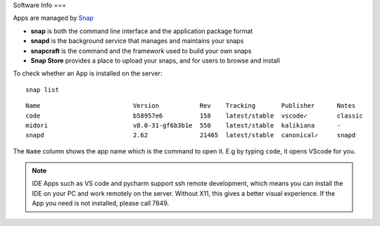 Software Info
===

Apps are managed by Snap_ 

* **snap** is both the command line interface and the application package format
* **snapd** is the background service that manages and maintains your snaps
* **snapcraft** is the command and the framework used to build your own snaps
* **Snap Store** provides a place to upload your snaps, and for users to browse and install


To check whether an App is installed on the server:

::

   snap list
   

::

  
  Name                         Version           Rev    Tracking       Publisher      Notes
  code                         b58957e6          158    latest/stable  vscode✓        classic
  midori                       v8.0-31-gf6b3b1e  550    latest/stable  kalikiana      -
  snapd                        2.62              21465  latest/stable  canonical✓     snapd


The ``Name`` column shows the app name which is the command to open it. E.g by typing ``code``, it opens VScode for you.


   
.. Note::

    IDE Apps such as VS code and pycharm support ssh remote development, which means you can install the IDE on your PC and work remotely on the server. Without X11, this gives a better visual experience.
    If the App you need is not installed, please call 7849.


.. _Snap: https://snapcraft.io/docs


   
   
